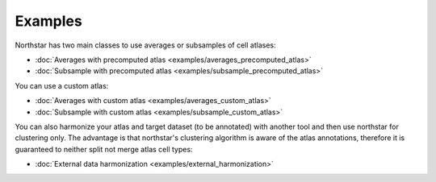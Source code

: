 Examples
--------------------------------------
Northstar has two main classes to use averages or subsamples of cell atlases:

- :doc:`Averages with precomputed atlas <examples/averages_precomputed_atlas>`
- :doc:`Subsample with precomputed atlas <examples/subsample_precomputed_atlas>`

You can use a custom atlas:

- :doc:`Averages with custom atlas <examples/averages_custom_atlas>`
- :doc:`Subsample with custom atlas <examples/subsample_custom_atlas>`

You can also harmonize your atlas and target dataset (to be annotated) with another tool and then use northstar for clustering only. The advantage is that northstar's clustering algorithm is aware of the atlas annotations, therefore it is guaranteed to neither split not merge atlas cell types:

- :doc:`External data harmonization <examples/external_harmonization>`
